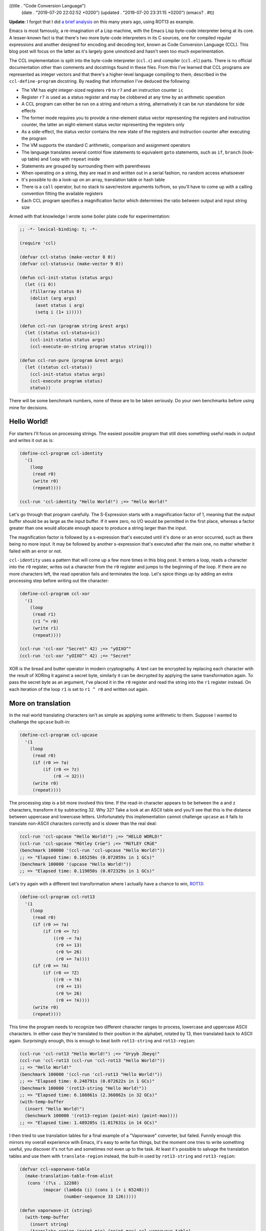 ((title . "Code Conversion Language")
 (date . "2019-07-20 22:02:52 +0200")
 (updated . "2019-07-20 23:31:15 +0200")
 (emacs? . #t))

**Update**: I forgot that I did `a brief analysis
<https://gist.github.com/wasamasa/e5f0489676e7ac769e91>`_ on this many
years ago, using ROT13 as example.

Emacs is most famously, a re-imagination of a Lisp machine, with the
Emacs Lisp byte-code interpreter being at its core.  A lesser-known
fact is that there's two more byte-code interpreters in its C sources,
one for compiled regular expressions and another designed for encoding
and decoding text, known as Code Conversion Language (CCL).  This blog
post will focus on the latter as it's largely gone unnoticed and
hasn't seen too much experimentation.

The CCL implementation is split into the byte-code interpreter
(``ccl.c``) and compiler (``ccl.el``) parts.  There is no official
documentation other than comments and docstrings found in these files.
From this I've learned that CCL programs are represented as integer
vectors and that there's a higher-level language compiling to them,
described in the ``ccl-define-program`` docstring.  By reading that
information I've deduced the following:

- The VM has eight integer-sized registers ``r0`` to ``r7`` and an
  instruction counter ``ic``
- Register ``r7`` is used as a status register and may be clobbered at
  any time by an arithmetic operation
- A CCL program can either be run on a string and return a string,
  alternatively it can be run standalone for side effects
- The former mode requires you to provide a nine-element status vector
  representing the registers and instruction counter, the latter an
  eight-element status vector representing the registers only
- As a side-effect, the status vector contains the new state of the
  registers and instruction counter after executing the program
- The VM supports the standard C arithmetic, comparison and assignment
  operators
- The language translates several control flow statements to
  equivalent ``goto`` statements, such as ``if``, ``branch`` (look-up
  table) and ``loop`` with ``repeat`` inside
- Statements are grouped by surrounding them with parentheses
- When operating on a string, they are read in and written out in a
  serial fashion, no random access whatsoever
- It's possible to do a look-up on an array, translation table or hash
  table
- There is a ``call`` operator, but no stack to save/restore arguments
  to/from, so you'll have to come up with a calling convention fitting
  the available registers
- Each CCL program specifies a magnification factor which determines
  the ratio between output and input string size

Armed with that knowledge I wrote some boiler plate code for
experimentation:

.. code:: elisp

    ;; -*- lexical-binding: t; -*-

    (require 'ccl)

    (defvar ccl-status (make-vector 8 0))
    (defvar ccl-status+ic (make-vector 9 0))

    (defun ccl-init-status (status args)
      (let ((i 0))
        (fillarray status 0)
        (dolist (arg args)
          (aset status i arg)
          (setq i (1+ i)))))

    (defun ccl-run (program string &rest args)
      (let ((status ccl-status+ic))
        (ccl-init-status status args)
        (ccl-execute-on-string program status string)))

    (defun ccl-run-pure (program &rest args)
      (let ((status ccl-status))
        (ccl-init-status status args)
        (ccl-execute program status)
        status))

There will be some benchmark numbers, none of these are to be taken
seriously.  Do your own benchmarks before using mine for decisions.

Hello World!
------------

For starters I'll focus on processing strings.  The easiest possible
program that still does something useful reads in output and writes
it out as is:

.. code:: elisp

    (define-ccl-program ccl-identity
      '(1
        (loop
         (read r0)
         (write r0)
         (repeat))))

    (ccl-run 'ccl-identity "Hello World!") ;=> "Hello World!"

Let's go through that program carefully.  The S-Expression starts with
a magnification factor of 1, meaning that the output buffer should be
as large as the input buffer.  If it were zero, no I/O would be
permitted in the first place, whereas a factor greater than one would
allocate enough space to produce a string larger than the input.

The magnification factor is followed by a s-expression that's executed
until it's done or an error occurred, such as there being no more
input.  It may be followed by another s-expression that's executed
after the main one, no matter whether it failed with an error or not.

``ccl-identity`` uses a pattern that will come up a few more times in
this blog post.  It enters a loop, reads a character into the ``r0``
register, writes out a character from the ``r0`` register and jumps to
the beginning of the loop.  If there are no more characters left, the
read operation fails and terminates the loop.  Let's spice things up
by adding an extra processing step before writing out the character:

.. code:: elisp

    (define-ccl-program ccl-xor
      '(1
        (loop
         (read r1)
         (r1 ^= r0)
         (write r1)
         (repeat))))

    (ccl-run 'ccl-xor "Secret" 42) ;=> "yOIXO^"
    (ccl-run 'ccl-xor "yOIXO^" 42) ;=> "Secret"

XOR is the bread and butter operator in modern cryptography.  A text
can be encrypted by replacing each character with the result of XORing
it against a secret byte, similarly it can be decrypted by applying
the same transformation again.  To pass the secret byte as an
argument, I've placed it in the ``r0`` register and read the string
into the ``r1`` register instead.  On each iteration of the loop
``r1`` is set to ``r1 ^ r0`` and written out again.

More on translation
-------------------

In the real world translating characters isn't as simple as applying
some arithmetic to them.  Suppose I wanted to challenge the
``upcase`` built-in:

.. code:: elisp

    (define-ccl-program ccl-upcase
      '(1
        (loop
         (read r0)
         (if (r0 >= ?a)
             (if (r0 <= ?z)
                 (r0 -= 32)))
         (write r0)
         (repeat))))

The processing step is a bit more involved this time.  If the read-in
character appears to be between the ``a`` and ``z`` characters,
transform it by subtracting 32.  Why 32?  Take a look at an ASCII
table and you'll see that this is the distance between uppercase and
lowercase letters.  Unfortunately this implementation cannot challenge
``upcase`` as it fails to translate non-ASCII characters correctly and
is slower than the real deal:

.. code:: elisp

    (ccl-run 'ccl-upcase "Hello World!") ;=> "HELLO WORLD!"
    (ccl-run 'ccl-upcase "Mötley Crüe") ;=> "MöTLEY CRüE"
    (benchmark 100000 '(ccl-run 'ccl-upcase "Hello World!"))
    ;; => "Elapsed time: 0.165250s (0.072059s in 1 GCs)"
    (benchmark 100000 '(upcase "Hello World!"))
    ;; => "Elapsed time: 0.119050s (0.072329s in 1 GCs)"

Let's try again with a different text transformation where I actually
have a chance to win, ROT13_:

.. code:: elisp

    (define-ccl-program ccl-rot13
      '(1
        (loop
         (read r0)
         (if (r0 >= ?a)
             (if (r0 <= ?z)
                 ((r0 -= ?a)
                  (r0 += 13)
                  (r0 %= 26)
                  (r0 += ?a))))
         (if (r0 >= ?A)
             (if (r0 <= ?Z)
                 ((r0 -= ?A)
                  (r0 += 13)
                  (r0 %= 26)
                  (r0 += ?A))))
         (write r0)
         (repeat))))

This time the program needs to recognize two different character
ranges to process, lowercase and uppercase ASCII characters.  In
either case they're translated to their position in the alphabet,
rotated by 13, then translated back to ASCII again.  Surprisingly
enough, this is enough to beat both ``rot13-string`` and
``rot13-region``:

.. code:: elisp

    (ccl-run 'ccl-rot13 "Hello World!") ;=> "Uryyb Jbeyq!"
    (ccl-run 'ccl-rot13 (ccl-run 'ccl-rot13 "Hello World!"))
    ;; => "Hello World!"
    (benchmark 100000 '(ccl-run 'ccl-rot13 "Hello World!"))
    ;; => "Elapsed time: 0.248791s (0.072622s in 1 GCs)"
    (benchmark 100000 '(rot13-string "Hello World!"))
    ;; => "Elapsed time: 6.108861s (2.360862s in 32 GCs)"
    (with-temp-buffer
      (insert "Hello World!")
      (benchmark 100000 '(rot13-region (point-min) (point-max))))
    ;; => "Elapsed time: 1.489205s (1.017631s in 14 GCs)"

I then tried to use translation tables for a final example of a
"Vaporwave" converter, but failed.  Funnily enough this mirrors my
overall experience with Emacs, it's easy to write fun things, but the
moment one tries to write something useful, you discover it's not fun
and sometimes not even up to the task.  At least it's possible to
salvage the translation tables and use them with ``translate-region``
instead, the built-in used by ``rot13-string`` and ``rot13-region``:

.. code:: elisp

    (defvar ccl-vaporwave-table
      (make-translation-table-from-alist
       (cons '(?\s . 12288)
             (mapcar (lambda (i) (cons i (+ i 65248)))
                     (number-sequence 33 126)))))

    (defun vaporwave-it (string)
      (with-temp-buffer
        (insert string)
        (translate-region (point-min) (point-max) ccl-vaporwave-table)
        (buffer-string)))

    (vaporwave-it (upcase "aesthetic")) ;=> "ＡＥＳＴＨＥＴＩＣ"

Edging towards general-purpose computing
----------------------------------------

All examples so far have worked on text.  If you limit yourself to
numbers, you can solve some basic arithmetic problems.  Here's a
classic, calculating the factorial of a number:

.. code:: elisp

    (define-ccl-program ccl-factorial
      '(0
        ((r1 = 1)
         (loop
          (if r0
              ((r1 *= r0)
               (r0 -= 1)
               (repeat)))))))

    (defun factorial (n)
      (let ((acc 1))
        (while (not (zerop n))
          (setq acc (* acc n))
          (setq n (1- n)))
        acc))

While the regular version is more concise, the logic is nearly the
same in both.  Here's some numbers:

.. code:: elisp

    (aref (ccl-run-pure 'ccl-factorial 10) 1) ;=> 3628800
    (factorial 10) ;=> 3628800
    (benchmark 100000 '(ccl-run-pure 'ccl-factorial 10))
    ;; => "Elapsed time: 0.069063s"
    (benchmark 100000 '(factorial 10))
    ;; => "Elapsed time: 0.080212s"

This isn't nearly as much of a speed-up as I've hoped for.  Perhaps
CCL pays off more when doing arithmetic than for looping?  Another
explanation is that the Emacs Lisp byte-code compiler has an edge over
CCL's rather simple one.  Here's a more entertaining example, printing
out the lyrics of 99 Bottles of Beer on the Wall:

.. code:: elisp

    (define-ccl-program ccl-print-bottle-count
      '(1
        (if (r0 < 10)
            (write (r0 + ?0))
          ((write ((r0 / 10) + ?0))
           (write ((r0 % 10) + ?0))))))

    (define-ccl-program ccl-99-bottles
      '(1
        (loop
         (if (r0 > 2)
             ((call ccl-print-bottle-count)
              (write " bottles of beer on the wall, ")
              (call ccl-print-bottle-count)
              (write " bottles of beer.\n")
              (write "Take one down and pass it around, ")
              (r0 -= 1)
              (call ccl-print-bottle-count)
              (write " bottles of beer on the wall.\n\n")
              (repeat))
           ((write "2 bottles of beer on the wall, 2 bottles of beer.\n")
            (write "Take one down and pass it around, 1 bottle of beer on the wall.\n\n")
            (write "1 bottle of beer on the wall, 1 bottle of beer.\n")
            (write "Take one down and pass it around, no more bottles of beer on the wall.\n\n")
            (write "No more bottles of beer on the wall, no more bottles of beer.\n")
            (write "Go to the store and buy some more, 99 bottles of beer on the wall.\n"))))))

    (defun 99-bottles ()
      (with-output-to-string
        (let ((i 99))
          (while (> i 2)
            (princ (format "%d bottles of beer on the wall, %d bottles of beer.\n" i i))
            (princ (format "Take one down and pass it around, %d bottles of beer on the wall.\n\n" (1- i)))
            (setq i (- i 1))))
        (princ "2 bottles of beer on the wall, 2 bottles of beer.\n")
        (princ "Take one down and pass it around, 1 bottle of beer on the wall.\n\n")
        (princ "1 bottle of beer on the wall, 1 bottle of beer.\n")
        (princ "Take one down and pass it around, no more bottles of beer.\n\n")
        (princ "No more bottles of beer on the wall, no more bottles of beer.\n")
        (princ "Go to the store and buy some more, 99 bottles of beer on the wall.\n")))

This example shows a few more interesting things, generating text of
unknown length is rather hard, so I'm using the standard magnification
factor of 1 and estimate how big the buffer will be to create an
appropriately sized input string.  ``call`` is useful to not repeat
yourself, at the cost of having to carefully plan register usage.
Printing out the bottle count can be done if you're limiting yourself
to whole numbers up to 100, a generic solution is going to be hard
without random access to the output string.  The performance numbers
for this one are somewhat surprising:

.. code:: elisp

    (let ((input (make-string 15000 ?\s)))
      (benchmark 1000 '(ccl-run 'ccl-99-bottles input 99)))
    ;; => "Elapsed time: 0.301170s (0.217804s in 3 GCs)"
    (benchmark 1000 '(my-99-bottles))
    ;; => "Elapsed time: 1.735386s (0.507231s in 7 GCs)"

This doesn't make much sense.  Is using ``format`` that expensive?
It's hard to tell in advance whether CCL will make a noticable
difference or not.

But is it Turing-complete?
--------------------------

My experimentation so far left me wondering, is this language
turing-complete?  You can perform arithmetics, there's ``goto``, but
the I/O facilities, amount of registers and memory access are
limited.  The easiest way of proving this property is by implementing
another known turing-complete system on top of your current one.  I
researched a bit and found the following candidates:

- Brainfuck_: A classic, however it requires writable
  memory. Registers could be used for this, but you don't have many to
  play with.  You'd need the ``branch`` instruction to simulate the
  data pointer.
- subleq_: Implementing ``subleq`` looks easy, but suffers from the
  same problem as Brainfuck, it requires you to modify an arbitrary
  memory location.  I've found a compiler from a C subset to
  ``subleq`` that generates code operating beyond the handful of
  registers, so that's not an option either.
- `Rule 110`_: It's basically Game of Life, but one-dimensional and
  can be implemented in a serial fashion.  With some tricks it doesn't
  require random access either.  The proof of it being turing-complete
  looks painful, but whatever, I don't care.  It's perfect.  There are
  more elementary cellular automata, so I'll try to implement it in a
  generic fashion and demonstrate it on `Rule 90`_ which produces the
  `Sierpinski triangle`_.

.. code:: elisp

    (defmacro define-ccl-automaton (n)
      (let ((print-sym (intern (format "ccl-rule%d-print" n)))
            (rule-sym (intern (format "ccl-rule%d" n))))
        `(progn
           (define-ccl-program ,print-sym
             '(1
               ((r4 = 0)
                (if (r0 == ?1)
                    (r4 += 4))
                (if (r1 == ?1)
                    (r4 += 2))
                (if (r2 == ?1)
                    (r4 += 1))
                (branch r4
                        (write ,(if (zerop (logand n 1)) ?0 ?1))
                        (write ,(if (zerop (logand n 2)) ?0 ?1))
                        (write ,(if (zerop (logand n 4)) ?0 ?1))
                        (write ,(if (zerop (logand n 8)) ?0 ?1))
                        (write ,(if (zerop (logand n 16)) ?0 ?1))
                        (write ,(if (zerop (logand n 32)) ?0 ?1))
                        (write ,(if (zerop (logand n 64)) ?0 ?1))
                        (write ,(if (zerop (logand n 128)) ?0 ?1))))))
           (define-ccl-program ,rule-sym
             '(1
               ((r6 = ,n)
                (r0 = 0)
                (read r1)
                (read r2)
                (loop
                 (call ,print-sym)
                 (read r3)
                 (r0 = r1)
                 (r1 = r2)
                 (r2 = r3)
                 (repeat)))
               ((r0 = r1)
                (r1 = r2)
                (r2 = r5)
                (call ,print-sym)))))))

    (define-ccl-automaton 30)
    (define-ccl-automaton 90)
    (define-ccl-automaton 110)

    (defun ccl-sierpinski ()
      (with-output-to-string
        (let ((line "0000000001000000000"))
          (dotimes (_ 20)
            (princ line)
            (terpri)
            (setq line (ccl-run 'ccl-rule90 line))))))

The macro may look scary, but all it does is defining two CCL
programs.  What an elementary cellular automaton does is looking at
the two cells around the current cell, map them to a cell depending to
a rule and emit it.  There are two edge cases with this for the first
and last cell, in my implementation the first cell assumes the
previous one was a zero and the last cell uses the first cell.  Since
there's no random access, it's stored into a spare register at the
beginning and accessed in a S-Expression after the main loop
terminated due to no more input.  The surrounding and current cell are
stored in three registers and rotated every time a new cell is read
in.  The mapping is done in the print program by summing up the ones
and zeroes, then using the ``branch`` instruction to apply the rule to
it.  If you find this hard to follow, here's an Emacs Lisp version of
it using random access and less limited arithmetic to do the job:

.. code:: elisp

    (defun rule--evolve (prev cur next n)
      (let ((acc (+ (if (= prev ?1) 4 0)
                    (if (= cur ?1) 2 0)
                    (if (= next ?1) 1 0))))
        (if (zerop (logand n (ash 1 acc))) ?0 ?1)))

    (defun rule-evolve (line n)
      (let ((out (make-string (length line) ?0)))
        (dotimes (i (length line))
          (cond
           ((zerop i)
            (aset out i (rule--evolve ?0 (aref line i) (aref line (1+ i)) n)))
           ((= i (1- (length line)))
            (aset out i (rule--evolve (aref line (1- i)) (aref line i) (aref line 0) n)))
           (t
            (aset out i (rule--evolve (aref line (1- i)) (aref line i) (aref line (1+ i)) n)))))
        out))

    (defun sierpinski ()
      (with-output-to-string
        (let ((line "0000000001000000000"))
          (dotimes (_ 20)
            (princ line)
            (terpri)
            (setq line (rule-evolve line 90))))))

One more benchmark run, this time with less surprising performance
numbers:

.. code:: elisp

    (benchmark 1000 '(ccl-sierpinski))
    ;; => "Elapsed time: 0.365031s (0.071827s in 1 GCs)"
    (benchmark 1000 '(sierpinski))
    ;; => "Elapsed time: 0.545512s (0.071829s in 1 GCs)"

If you want to see it in action, try evaluating ``(progn (princ
(sierpinski)) nil)`` in ``M-x ielm``.

Final words
-----------

You may ask yourself now whether you should rewrite all of your slow
code to CCL programs.  I don't believe that's the way to go for a
number of reasons:

- Speedups vary wildly, somewhere between -40% to 450%.  There's no
  obvious way of predicting whether the optimization is worth it.
- It's hard to write an equivalent program or sometimes even
  impossible, especially if it requires you to use many variables or
  random access read/write operations.
- It's hard to debug a CCL program.  While the compiler does a good
  job at catching syntax errors, runtime errors are far harder to
  figure out if you can only stare at the registers.  Maybe a debugger
  could be built that uses the "continue" facility and instruction
  counter register...
- It's hard to maintain a CCL program.  Not to mention, there's hardly
  people who know how to write them.  Most of the examples I've found
  online do text encoding/decoding.  The only exception to this is
  ``pgg-parse-crc24-string`` which lives in a file marked as obsolete.
- This leads me to my last point, CCL may be obsoleted as well.
  Granted, it will take time, but so far I haven't seen people
  enthusiastic about it being a thing.

If you still believe that despite of this it's worth giving CCL a try,
please let me know, especially if you're doing something non-standard
with it, like advanced cryptography or number crunching.  Likewise, if
you're not convinced that it's turing-complete or that I could be
doing some things far better than presented, send me a message.

.. _ROT13: https://en.wikipedia.org/wiki/ROT13
.. _Brainfuck: https://en.wikipedia.org/wiki/Brainfuck
.. _Subleq: https://en.wikipedia.org/wiki/One_instruction_set_computer#Subtract_and_branch_if_less_than_or_equal_to_zero
.. _Rule 110: https://en.wikipedia.org/wiki/Rule_110
.. _Rule 90: https://en.wikipedia.org/wiki/Rule_90
.. _Sierpinski triangle: https://en.wikipedia.org/wiki/Sierpi%C5%84ski_triangle
